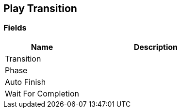 [#manual/play-transition]

## Play Transition

### Fields

[cols="1,2"]
|===
| Name	| Description

| Transition	| 
| Phase	| 
| Auto Finish	| 
| Wait For Completion	| 
|===

ifdef::backend-multipage_html5[]
<<reference/play-transition.html,Reference>>
endif::[]